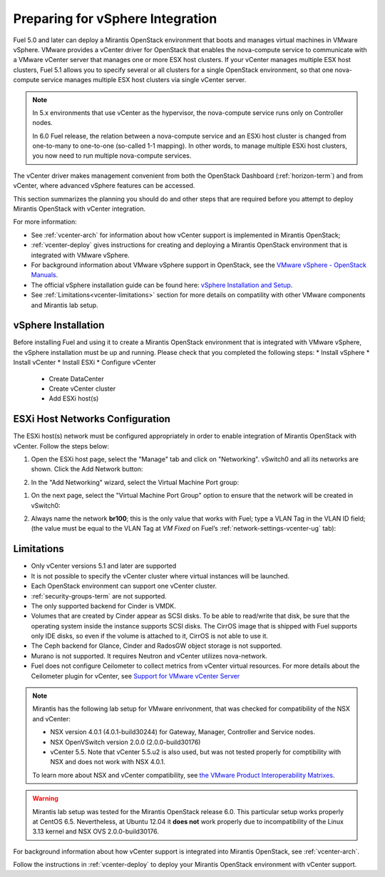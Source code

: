
.. _vcenter-plan:

Preparing for vSphere Integration
=================================
Fuel 5.0 and later can deploy a Mirantis OpenStack environment
that boots and manages virtual machines in VMware vSphere.
VMware provides a vCenter driver for OpenStack
that enables the nova-compute service to
communicate with a VMware vCenter server
that manages one or more ESX host clusters.
If your vCenter manages multiple ESX host clusters, Fuel 5.1 allows
you to specify several or all clusters for a single OpenStack environment,
so that one nova-compute service manages
multiple ESX host clusters via single vCenter server.

.. note:: In 5.x environments that use vCenter as the hypervisor,
   the nova-compute service runs only on Controller nodes.

   In 6.0 Fuel release, the relation between a nova-compute service and an ESXi host cluster
   is changed from one-to-many to one-to-one (so-called 1-1 mapping).
   In other words, to manage multiple ESXi host clusters,
   you now need to run multiple nova-compute services.

The vCenter driver makes management convenient
from both the OpenStack Dashboard (:ref:`horizon-term`)
and from vCenter,
where advanced vSphere features can be accessed.

This section summarizes the planning you should do
and other steps that are required
before you attempt to deploy Mirantis OpenStack
with vCenter integration.

For more information:

- See :ref:`vcenter-arch` for information about how vCenter support
  is implemented in Mirantis OpenStack;

- :ref:`vcenter-deploy` gives instructions for creating and deploying
  a Mirantis OpenStack environment that is integrated with VMware vSphere.

- For background information about VMware vSphere support in OpenStack,
  see the `VMware vSphere - OpenStack Manuals
  <http://docs.openstack.org/trunk/config-reference/content/vmware.html>`_.

- The official vSphere installation guide can be found here:
  `vSphere Installation and Setup
  <http://pubs.vmware.com/vsphere-55/index.jsp#com.vmware.vsphere.install.doc/GUID-7C9A1E23-7FCD-4295-9CB1-C932F2423C63.html>`_.

- See :ref:`Limitations<vcenter-limitations>` section for more details
  on compatility with other VMware components and Mirantis lab setup.


vSphere Installation
--------------------
Before installing Fuel and using it
to create a Mirantis OpenStack environment
that is integrated with VMware vSphere,
the vSphere installation must be up and running.
Please check that you completed the following steps:
* Install vSphere
* Install vCenter
* Install ESXi
* Configure vCenter

	* Create DataCenter
	* Create vCenter cluster
	* Add ESXi host(s)

.. raw:: pdf

   PageBreak

ESXi Host Networks Configuration
--------------------------------
The ESXi host(s) network must be configured appropriately
in order to enable integration of Mirantis OpenStack with vCenter.
Follow the steps below:

#. Open the ESXi host page,
   select the "Manage" tab and click on "Networking".
   vSwitch0 and all its networks are shown.
   Click the Add Network button:

   .. image:: /_images/esx-manage-networks.png
     :width: 70%

#. In the "Add Networking" wizard, select the Virtual Machine Port group:

   .. image:: /_images/esx-connection-type.png
     :width: 70%

.. raw: pdf

   PageBreak

#. On the next page, select the "Virtual Machine Port Group" option
   to ensure that the network will be created in vSwitch0:

   .. image:: /_images/esx-target-device.png
     :width: 70%

#. Always name the network **br100**;
   this is the only value that works with Fuel;
   type a VLAN Tag in the VLAN ID field;
   (the value must be equal to the VLAN Tag at *VM Fixed*
   on Fuel’s :ref:`network-settings-vcenter-ug` tab):

   .. image:: /_images/esx-connection-settings.png
     :width: 70%

.. _vcenter-limitations:

Limitations
-----------

- Only vCenter versions 5.1 and later are supported
- It is not possible to specify the vCenter cluster
  where virtual instances will be launched.
- Each OpenStack environment can support one vCenter cluster.
- :ref:`security-groups-term` are not supported.
- The only supported backend for Cinder is VMDK.
- Volumes that are created by Cinder appear as SCSI disks. To be able
  to read/write that disk, be sure that the operating system inside
  the instance supports SCSI disks. The CirrOS image that is shipped with Fuel
  supports only IDE disks, so even if the volume is attached to it, CirrOS is
  not able to use it.
- The Ceph backend for Glance, Cinder and RadosGW object storage is not supported.
- Murano is not supported. It requires Neutron and vCenter utilizes nova-network.
- Fuel does not configure Ceilometer to collect metrics from vCenter virtual resources.
  For more details about the Ceilometer plugin for vCenter,
  see `Support for VMware vCenter Server
  <https://wiki.openstack.org/wiki/Ceilometer/blueprints/vmware-vcenter-server#Support_for_VMware_vCenter_Server>`_


.. note::    Mirantis has the following lab setup for VMware enrivonment,
             that was checked for compatibility of the NSX and vCenter:

             * NSX version 4.0.1 (4.0.1-build30244) for Gateway, Manager, Controller
               and Service nodes.

             * NSX OpenVSwitch version 2.0.0 (2.0.0-build30176)

             * vCenter 5.5. Note that vCenter 5.5.u2 is also used, but
               was not tested properly for comptibility with NSX and
               does not work with NSX 4.0.1.

             To learn more about NSX and vCenter
             compatibility, see
             `the VMware Product Interoperability Matrixes <http://www.vmware.com/resources/compatibility/sim/interop_matrix.php>`_.


.. warning::  Mirantis lab setup was tested for the Mirantis OpenStack release 6.0.
              This particular setup works properly at CentOS 6.5.
              Nevertheless, at Ubuntu 12.04 it **does not** work properly
              due to incompatibility of the Linux 3.13 kernel and NSX OVS 2.0.0-build30176.


For background information about how vCenter support
is integrated into Mirantis OpenStack, see :ref:`vcenter-arch`.

Follow the instructions in :ref:`vcenter-deploy`
to deploy your Mirantis OpenStack environment with vCenter support.
